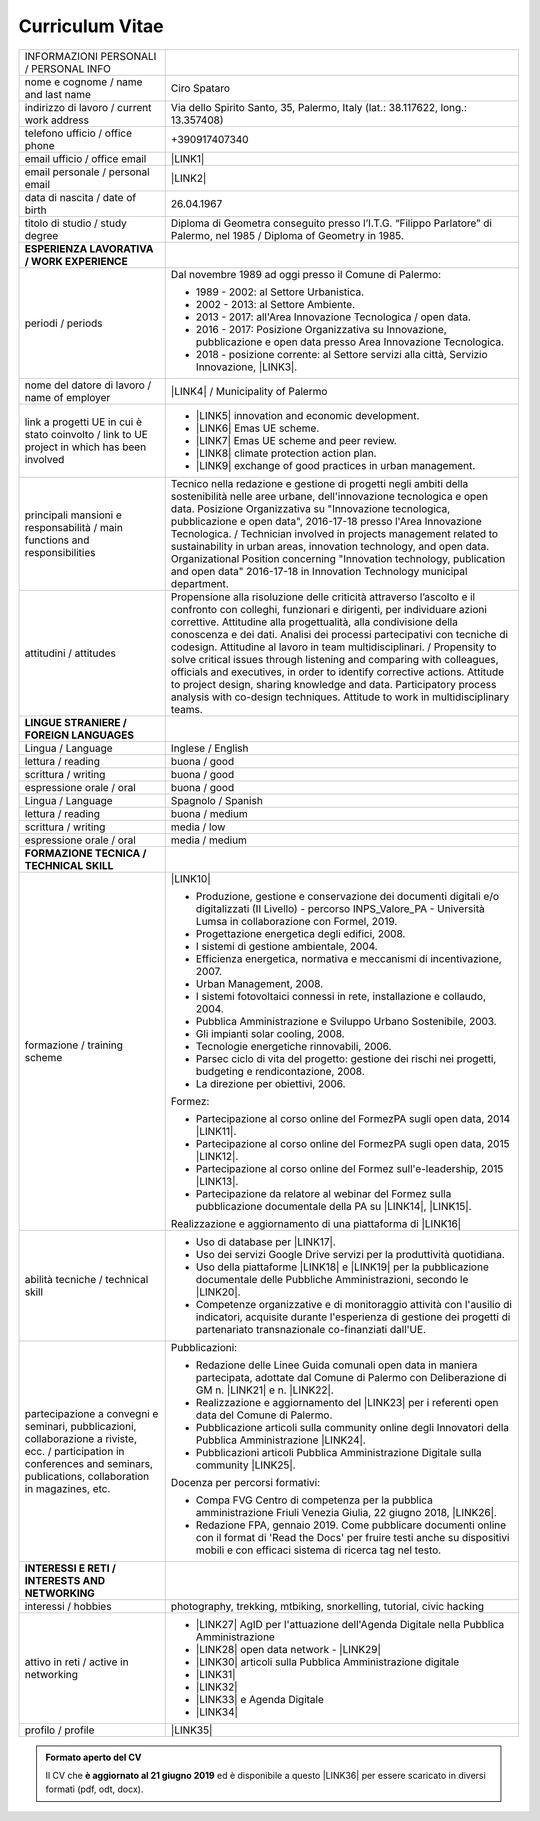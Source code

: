
.. _h4316791519616a3f70c17e6c362233:

Curriculum Vitae 
#################


+--------------------------------------------------------------------------------------------------------------------------------------------------------------------------------+--------------------------------------------------------------------------------------------------------------------------------------------------------------------------------------------------------------------------------------------------------------------------------------------------------------------------------------------------------------------------------------------------------------------------------------------------------------------------------------------------------------------------------------------------------------------------------------------------------------------------------------------------------------------------------------+
|INFORMAZIONI PERSONALI / PERSONAL INFO                                                                                                                                          |                                                                                                                                                                                                                                                                                                                                                                                                                                                                                                                                                                                                                                                                                      |
+--------------------------------------------------------------------------------------------------------------------------------------------------------------------------------+--------------------------------------------------------------------------------------------------------------------------------------------------------------------------------------------------------------------------------------------------------------------------------------------------------------------------------------------------------------------------------------------------------------------------------------------------------------------------------------------------------------------------------------------------------------------------------------------------------------------------------------------------------------------------------------+
|nome e cognome / name and last name                                                                                                                                             |Ciro Spataro                                                                                                                                                                                                                                                                                                                                                                                                                                                                                                                                                                                                                                                                          |
+--------------------------------------------------------------------------------------------------------------------------------------------------------------------------------+--------------------------------------------------------------------------------------------------------------------------------------------------------------------------------------------------------------------------------------------------------------------------------------------------------------------------------------------------------------------------------------------------------------------------------------------------------------------------------------------------------------------------------------------------------------------------------------------------------------------------------------------------------------------------------------+
|indirizzo di lavoro / current work address                                                                                                                                      |Via dello Spirito Santo, 35, Palermo, Italy (lat.: 38.117622, long.: 13.357408)                                                                                                                                                                                                                                                                                                                                                                                                                                                                                                                                                                                                       |
+--------------------------------------------------------------------------------------------------------------------------------------------------------------------------------+--------------------------------------------------------------------------------------------------------------------------------------------------------------------------------------------------------------------------------------------------------------------------------------------------------------------------------------------------------------------------------------------------------------------------------------------------------------------------------------------------------------------------------------------------------------------------------------------------------------------------------------------------------------------------------------+
|telefono ufficio / office phone                                                                                                                                                 |+390917407340                                                                                                                                                                                                                                                                                                                                                                                                                                                                                                                                                                                                                                                                         |
+--------------------------------------------------------------------------------------------------------------------------------------------------------------------------------+--------------------------------------------------------------------------------------------------------------------------------------------------------------------------------------------------------------------------------------------------------------------------------------------------------------------------------------------------------------------------------------------------------------------------------------------------------------------------------------------------------------------------------------------------------------------------------------------------------------------------------------------------------------------------------------+
|email ufficio / office email                                                                                                                                                    |\ |LINK1|\                                                                                                                                                                                                                                                                                                                                                                                                                                                                                                                                                                                                                                                                            |
+--------------------------------------------------------------------------------------------------------------------------------------------------------------------------------+--------------------------------------------------------------------------------------------------------------------------------------------------------------------------------------------------------------------------------------------------------------------------------------------------------------------------------------------------------------------------------------------------------------------------------------------------------------------------------------------------------------------------------------------------------------------------------------------------------------------------------------------------------------------------------------+
|email personale / personal email                                                                                                                                                |\ |LINK2|\                                                                                                                                                                                                                                                                                                                                                                                                                                                                                                                                                                                                                                                                            |
+--------------------------------------------------------------------------------------------------------------------------------------------------------------------------------+--------------------------------------------------------------------------------------------------------------------------------------------------------------------------------------------------------------------------------------------------------------------------------------------------------------------------------------------------------------------------------------------------------------------------------------------------------------------------------------------------------------------------------------------------------------------------------------------------------------------------------------------------------------------------------------+
|data di nascita / date of birth                                                                                                                                                 |26.04.1967                                                                                                                                                                                                                                                                                                                                                                                                                                                                                                                                                                                                                                                                            |
+--------------------------------------------------------------------------------------------------------------------------------------------------------------------------------+--------------------------------------------------------------------------------------------------------------------------------------------------------------------------------------------------------------------------------------------------------------------------------------------------------------------------------------------------------------------------------------------------------------------------------------------------------------------------------------------------------------------------------------------------------------------------------------------------------------------------------------------------------------------------------------+
|titolo di studio / study degree                                                                                                                                                 |Diploma di Geometra conseguito presso l’I.T.G. “Filippo Parlatore” di Palermo, nel 1985 / Diploma of Geometry in 1985.                                                                                                                                                                                                                                                                                                                                                                                                                                                                                                                                                                |
+--------------------------------------------------------------------------------------------------------------------------------------------------------------------------------+--------------------------------------------------------------------------------------------------------------------------------------------------------------------------------------------------------------------------------------------------------------------------------------------------------------------------------------------------------------------------------------------------------------------------------------------------------------------------------------------------------------------------------------------------------------------------------------------------------------------------------------------------------------------------------------+
|\ |STYLE0|\                                                                                                                                                                     |                                                                                                                                                                                                                                                                                                                                                                                                                                                                                                                                                                                                                                                                                      |
+--------------------------------------------------------------------------------------------------------------------------------------------------------------------------------+--------------------------------------------------------------------------------------------------------------------------------------------------------------------------------------------------------------------------------------------------------------------------------------------------------------------------------------------------------------------------------------------------------------------------------------------------------------------------------------------------------------------------------------------------------------------------------------------------------------------------------------------------------------------------------------+
|periodi / periods                                                                                                                                                               |Dal novembre 1989 ad oggi presso il Comune di Palermo:                                                                                                                                                                                                                                                                                                                                                                                                                                                                                                                                                                                                                                |
|                                                                                                                                                                                |                                                                                                                                                                                                                                                                                                                                                                                                                                                                                                                                                                                                                                                                                      |
|                                                                                                                                                                                |* 1989 - 2002: al Settore Urbanistica.                                                                                                                                                                                                                                                                                                                                                                                                                                                                                                                                                                                                                                                |
|                                                                                                                                                                                |                                                                                                                                                                                                                                                                                                                                                                                                                                                                                                                                                                                                                                                                                      |
|                                                                                                                                                                                |* 2002 - 2013: al Settore Ambiente.                                                                                                                                                                                                                                                                                                                                                                                                                                                                                                                                                                                                                                                   |
|                                                                                                                                                                                |                                                                                                                                                                                                                                                                                                                                                                                                                                                                                                                                                                                                                                                                                      |
|                                                                                                                                                                                |* 2013 - 2017: all'Area Innovazione Tecnologica / open data.                                                                                                                                                                                                                                                                                                                                                                                                                                                                                                                                                                                                                          |
|                                                                                                                                                                                |                                                                                                                                                                                                                                                                                                                                                                                                                                                                                                                                                                                                                                                                                      |
|                                                                                                                                                                                |* 2016 - 2017: Posizione Organizzativa su Innovazione, pubblicazione e open data presso Area Innovazione Tecnologica.                                                                                                                                                                                                                                                                                                                                                                                                                                                                                                                                                                 |
|                                                                                                                                                                                |                                                                                                                                                                                                                                                                                                                                                                                                                                                                                                                                                                                                                                                                                      |
|                                                                                                                                                                                |* 2018 - posizione corrente: al Settore servizi alla città,  Servizio Innovazione, \ |LINK3|\ .                                                                                                                                                                                                                                                                                                                                                                                                                                                                                                                                                                                       |
+--------------------------------------------------------------------------------------------------------------------------------------------------------------------------------+--------------------------------------------------------------------------------------------------------------------------------------------------------------------------------------------------------------------------------------------------------------------------------------------------------------------------------------------------------------------------------------------------------------------------------------------------------------------------------------------------------------------------------------------------------------------------------------------------------------------------------------------------------------------------------------+
|nome del datore di lavoro / name of employer                                                                                                                                    |\ |LINK4|\  /  Municipality of Palermo                                                                                                                                                                                                                                                                                                                                                                                                                                                                                                                                                                                                                                                |
+--------------------------------------------------------------------------------------------------------------------------------------------------------------------------------+--------------------------------------------------------------------------------------------------------------------------------------------------------------------------------------------------------------------------------------------------------------------------------------------------------------------------------------------------------------------------------------------------------------------------------------------------------------------------------------------------------------------------------------------------------------------------------------------------------------------------------------------------------------------------------------+
|link a progetti UE in cui è stato coinvolto / link to UE project in which has been involved                                                                                     |* \ |LINK5|\   innovation and economic development.                                                                                                                                                                                                                                                                                                                                                                                                                                                                                                                                                                                                                                   |
|                                                                                                                                                                                |                                                                                                                                                                                                                                                                                                                                                                                                                                                                                                                                                                                                                                                                                      |
|                                                                                                                                                                                |* \ |LINK6|\   Emas UE scheme.                                                                                                                                                                                                                                                                                                                                                                                                                                                                                                                                                                                                                                                        |
|                                                                                                                                                                                |                                                                                                                                                                                                                                                                                                                                                                                                                                                                                                                                                                                                                                                                                      |
|                                                                                                                                                                                |* \ |LINK7|\   Emas UE scheme and peer review.                                                                                                                                                                                                                                                                                                                                                                                                                                                                                                                                                                                                                                        |
|                                                                                                                                                                                |                                                                                                                                                                                                                                                                                                                                                                                                                                                                                                                                                                                                                                                                                      |
|                                                                                                                                                                                |* \ |LINK8|\   climate protection action plan.                                                                                                                                                                                                                                                                                                                                                                                                                                                                                                                                                                                                                                        |
|                                                                                                                                                                                |                                                                                                                                                                                                                                                                                                                                                                                                                                                                                                                                                                                                                                                                                      |
|                                                                                                                                                                                |* \ |LINK9|\  exchange of good practices in urban management.                                                                                                                                                                                                                                                                                                                                                                                                                                                                                                                                                                                                                         |
+--------------------------------------------------------------------------------------------------------------------------------------------------------------------------------+--------------------------------------------------------------------------------------------------------------------------------------------------------------------------------------------------------------------------------------------------------------------------------------------------------------------------------------------------------------------------------------------------------------------------------------------------------------------------------------------------------------------------------------------------------------------------------------------------------------------------------------------------------------------------------------+
|principali mansioni e responsabilità  /  main functions and responsibilities                                                                                                    |Tecnico nella redazione e gestione di progetti negli ambiti della sostenibilità nelle aree urbane, dell'innovazione tecnologica e open data. Posizione Organizzativa su "Innovazione  tecnologica, pubblicazione e open data", 2016-17-18 presso l'Area Innovazione Tecnologica.  /  Technician involved in projects management related  to sustainability in urban areas, innovation technology, and open data. Organizational Position concerning "Innovation technology, publication and open data" 2016-17-18 in Innovation Technology  municipal department.                                                                                                                     |
+--------------------------------------------------------------------------------------------------------------------------------------------------------------------------------+--------------------------------------------------------------------------------------------------------------------------------------------------------------------------------------------------------------------------------------------------------------------------------------------------------------------------------------------------------------------------------------------------------------------------------------------------------------------------------------------------------------------------------------------------------------------------------------------------------------------------------------------------------------------------------------+
|attitudini / attitudes                                                                                                                                                          |Propensione alla risoluzione delle criticità attraverso l’ascolto e il confronto con colleghi, funzionari e dirigenti, per individuare azioni correttive. Attitudine alla progettualità,  alla condivisione della conoscenza e dei dati.  Analisi dei processi  partecipativi  con tecniche  di  codesign.  Attitudine al lavoro in team multidisciplinari. / Propensity to solve critical issues through listening and comparing with colleagues, officials and executives, in order to identify corrective actions. Attitude to project design, sharing knowledge and data.  Participatory process analysis with co-design techniques.  Attitude to work in multidisciplinary teams.|
+--------------------------------------------------------------------------------------------------------------------------------------------------------------------------------+--------------------------------------------------------------------------------------------------------------------------------------------------------------------------------------------------------------------------------------------------------------------------------------------------------------------------------------------------------------------------------------------------------------------------------------------------------------------------------------------------------------------------------------------------------------------------------------------------------------------------------------------------------------------------------------+
|\ |STYLE1|\                                                                                                                                                                     |                                                                                                                                                                                                                                                                                                                                                                                                                                                                                                                                                                                                                                                                                      |
+--------------------------------------------------------------------------------------------------------------------------------------------------------------------------------+--------------------------------------------------------------------------------------------------------------------------------------------------------------------------------------------------------------------------------------------------------------------------------------------------------------------------------------------------------------------------------------------------------------------------------------------------------------------------------------------------------------------------------------------------------------------------------------------------------------------------------------------------------------------------------------+
|Lingua / Language                                                                                                                                                               |Inglese / English                                                                                                                                                                                                                                                                                                                                                                                                                                                                                                                                                                                                                                                                     |
+--------------------------------------------------------------------------------------------------------------------------------------------------------------------------------+--------------------------------------------------------------------------------------------------------------------------------------------------------------------------------------------------------------------------------------------------------------------------------------------------------------------------------------------------------------------------------------------------------------------------------------------------------------------------------------------------------------------------------------------------------------------------------------------------------------------------------------------------------------------------------------+
|lettura / reading                                                                                                                                                               |buona / good                                                                                                                                                                                                                                                                                                                                                                                                                                                                                                                                                                                                                                                                          |
+--------------------------------------------------------------------------------------------------------------------------------------------------------------------------------+--------------------------------------------------------------------------------------------------------------------------------------------------------------------------------------------------------------------------------------------------------------------------------------------------------------------------------------------------------------------------------------------------------------------------------------------------------------------------------------------------------------------------------------------------------------------------------------------------------------------------------------------------------------------------------------+
|scrittura / writing                                                                                                                                                             |buona / good                                                                                                                                                                                                                                                                                                                                                                                                                                                                                                                                                                                                                                                                          |
+--------------------------------------------------------------------------------------------------------------------------------------------------------------------------------+--------------------------------------------------------------------------------------------------------------------------------------------------------------------------------------------------------------------------------------------------------------------------------------------------------------------------------------------------------------------------------------------------------------------------------------------------------------------------------------------------------------------------------------------------------------------------------------------------------------------------------------------------------------------------------------+
|espressione orale / oral                                                                                                                                                        |buona / good                                                                                                                                                                                                                                                                                                                                                                                                                                                                                                                                                                                                                                                                          |
+--------------------------------------------------------------------------------------------------------------------------------------------------------------------------------+--------------------------------------------------------------------------------------------------------------------------------------------------------------------------------------------------------------------------------------------------------------------------------------------------------------------------------------------------------------------------------------------------------------------------------------------------------------------------------------------------------------------------------------------------------------------------------------------------------------------------------------------------------------------------------------+
|Lingua / Language                                                                                                                                                               |Spagnolo / Spanish                                                                                                                                                                                                                                                                                                                                                                                                                                                                                                                                                                                                                                                                    |
+--------------------------------------------------------------------------------------------------------------------------------------------------------------------------------+--------------------------------------------------------------------------------------------------------------------------------------------------------------------------------------------------------------------------------------------------------------------------------------------------------------------------------------------------------------------------------------------------------------------------------------------------------------------------------------------------------------------------------------------------------------------------------------------------------------------------------------------------------------------------------------+
|lettura / reading                                                                                                                                                               |buona / medium                                                                                                                                                                                                                                                                                                                                                                                                                                                                                                                                                                                                                                                                        |
+--------------------------------------------------------------------------------------------------------------------------------------------------------------------------------+--------------------------------------------------------------------------------------------------------------------------------------------------------------------------------------------------------------------------------------------------------------------------------------------------------------------------------------------------------------------------------------------------------------------------------------------------------------------------------------------------------------------------------------------------------------------------------------------------------------------------------------------------------------------------------------+
|scrittura / writing                                                                                                                                                             |media / low                                                                                                                                                                                                                                                                                                                                                                                                                                                                                                                                                                                                                                                                           |
+--------------------------------------------------------------------------------------------------------------------------------------------------------------------------------+--------------------------------------------------------------------------------------------------------------------------------------------------------------------------------------------------------------------------------------------------------------------------------------------------------------------------------------------------------------------------------------------------------------------------------------------------------------------------------------------------------------------------------------------------------------------------------------------------------------------------------------------------------------------------------------+
|espressione orale / oral                                                                                                                                                        |media / medium                                                                                                                                                                                                                                                                                                                                                                                                                                                                                                                                                                                                                                                                        |
+--------------------------------------------------------------------------------------------------------------------------------------------------------------------------------+--------------------------------------------------------------------------------------------------------------------------------------------------------------------------------------------------------------------------------------------------------------------------------------------------------------------------------------------------------------------------------------------------------------------------------------------------------------------------------------------------------------------------------------------------------------------------------------------------------------------------------------------------------------------------------------+
|\ |STYLE2|\                                                                                                                                                                     |                                                                                                                                                                                                                                                                                                                                                                                                                                                                                                                                                                                                                                                                                      |
+--------------------------------------------------------------------------------------------------------------------------------------------------------------------------------+--------------------------------------------------------------------------------------------------------------------------------------------------------------------------------------------------------------------------------------------------------------------------------------------------------------------------------------------------------------------------------------------------------------------------------------------------------------------------------------------------------------------------------------------------------------------------------------------------------------------------------------------------------------------------------------+
|formazione / training scheme                                                                                                                                                    |\ |LINK10|\                                                                                                                                                                                                                                                                                                                                                                                                                                                                                                                                                                                                                                                                           |
|                                                                                                                                                                                |                                                                                                                                                                                                                                                                                                                                                                                                                                                                                                                                                                                                                                                                                      |
|                                                                                                                                                                                |* Produzione, gestione e conservazione dei documenti digitali e/o digitalizzati (II Livello) - percorso INPS_Valore_PA - Università Lumsa in collaborazione con Formel, 2019.                                                                                                                                                                                                                                                                                                                                                                                                                                                                                                         |
|                                                                                                                                                                                |                                                                                                                                                                                                                                                                                                                                                                                                                                                                                                                                                                                                                                                                                      |
|                                                                                                                                                                                |* Progettazione energetica degli edifici, 2008.                                                                                                                                                                                                                                                                                                                                                                                                                                                                                                                                                                                                                                       |
|                                                                                                                                                                                |                                                                                                                                                                                                                                                                                                                                                                                                                                                                                                                                                                                                                                                                                      |
|                                                                                                                                                                                |* I  sistemi  di  gestione  ambientale,  2004.                                                                                                                                                                                                                                                                                                                                                                                                                                                                                                                                                                                                                                        |
|                                                                                                                                                                                |                                                                                                                                                                                                                                                                                                                                                                                                                                                                                                                                                                                                                                                                                      |
|                                                                                                                                                                                |* Efficienza  energetica,  normativa  e  meccanismi  di incentivazione, 2007.                                                                                                                                                                                                                                                                                                                                                                                                                                                                                                                                                                                                         |
|                                                                                                                                                                                |                                                                                                                                                                                                                                                                                                                                                                                                                                                                                                                                                                                                                                                                                      |
|                                                                                                                                                                                |* Urban Management, 2008.                                                                                                                                                                                                                                                                                                                                                                                                                                                                                                                                                                                                                                                             |
|                                                                                                                                                                                |                                                                                                                                                                                                                                                                                                                                                                                                                                                                                                                                                                                                                                                                                      |
|                                                                                                                                                                                |* I sistemi  fotovoltaici  connessi  in  rete, installazione  e collaudo, 2004.                                                                                                                                                                                                                                                                                                                                                                                                                                                                                                                                                                                                       |
|                                                                                                                                                                                |                                                                                                                                                                                                                                                                                                                                                                                                                                                                                                                                                                                                                                                                                      |
|                                                                                                                                                                                |* Pubblica Amministrazione e Sviluppo Urbano Sostenibile, 2003.                                                                                                                                                                                                                                                                                                                                                                                                                                                                                                                                                                                                                       |
|                                                                                                                                                                                |                                                                                                                                                                                                                                                                                                                                                                                                                                                                                                                                                                                                                                                                                      |
|                                                                                                                                                                                |* Gli impianti solar cooling, 2008.                                                                                                                                                                                                                                                                                                                                                                                                                                                                                                                                                                                                                                                   |
|                                                                                                                                                                                |                                                                                                                                                                                                                                                                                                                                                                                                                                                                                                                                                                                                                                                                                      |
|                                                                                                                                                                                |* Tecnologie  energetiche  rinnovabili, 2006.                                                                                                                                                                                                                                                                                                                                                                                                                                                                                                                                                                                                                                         |
|                                                                                                                                                                                |                                                                                                                                                                                                                                                                                                                                                                                                                                                                                                                                                                                                                                                                                      |
|                                                                                                                                                                                |* Parsec ciclo di vita del progetto: gestione dei rischi nei progetti, budgeting e rendicontazione, 2008.                                                                                                                                                                                                                                                                                                                                                                                                                                                                                                                                                                             |
|                                                                                                                                                                                |                                                                                                                                                                                                                                                                                                                                                                                                                                                                                                                                                                                                                                                                                      |
|                                                                                                                                                                                |* La direzione per obiettivi, 2006.                                                                                                                                                                                                                                                                                                                                                                                                                                                                                                                                                                                                                                                   |
|                                                                                                                                                                                |                                                                                                                                                                                                                                                                                                                                                                                                                                                                                                                                                                                                                                                                                      |
|                                                                                                                                                                                |Formez:                                                                                                                                                                                                                                                                                                                                                                                                                                                                                                                                                                                                                                                                               |
|                                                                                                                                                                                |                                                                                                                                                                                                                                                                                                                                                                                                                                                                                                                                                                                                                                                                                      |
|                                                                                                                                                                                |* Partecipazione al corso online del FormezPA sugli open data, 2014 \ |LINK11|\ .                                                                                                                                                                                                                                                                                                                                                                                                                                                                                                                                                                                                     |
|                                                                                                                                                                                |                                                                                                                                                                                                                                                                                                                                                                                                                                                                                                                                                                                                                                                                                      |
|                                                                                                                                                                                |* Partecipazione  al corso  online  del  FormezPA sugli open data,  2015 \ |LINK12|\ .                                                                                                                                                                                                                                                                                                                                                                                                                                                                                                                                                                                                |
|                                                                                                                                                                                |                                                                                                                                                                                                                                                                                                                                                                                                                                                                                                                                                                                                                                                                                      |
|                                                                                                                                                                                |* Partecipazione  al corso   online   del   Formez   sull'e-leadership, 2015 \ |LINK13|\ .                                                                                                                                                                                                                                                                                                                                                                                                                                                                                                                                                                                            |
|                                                                                                                                                                                |                                                                                                                                                                                                                                                                                                                                                                                                                                                                                                                                                                                                                                                                                      |
|                                                                                                                                                                                |* Partecipazione da relatore al webinar del Formez sulla pubblicazione documentale della PA su \ |LINK14|\ ,  \ |LINK15|\ .                                                                                                                                                                                                                                                                                                                                                                                                                                                                                                                                                           |
|                                                                                                                                                                                |                                                                                                                                                                                                                                                                                                                                                                                                                                                                                                                                                                                                                                                                                      |
|                                                                                                                                                                                |                                                                                                                                                                                                                                                                                                                                                                                                                                                                                                                                                                                                                                                                                      |
|                                                                                                                                                                                |                                                                                                                                                                                                                                                                                                                                                                                                                                                                                                                                                                                                                                                                                      |
|                                                                                                                                                                                |Realizzazione e aggiornamento di una piattaforma di \ |LINK16|\                                                                                                                                                                                                                                                                                                                                                                                                                                                                                                                                                                                                                       |
+--------------------------------------------------------------------------------------------------------------------------------------------------------------------------------+--------------------------------------------------------------------------------------------------------------------------------------------------------------------------------------------------------------------------------------------------------------------------------------------------------------------------------------------------------------------------------------------------------------------------------------------------------------------------------------------------------------------------------------------------------------------------------------------------------------------------------------------------------------------------------------+
|abilità tecniche / technical skill                                                                                                                                              |* Uso di database per \ |LINK17|\ .                                                                                                                                                                                                                                                                                                                                                                                                                                                                                                                                                                                                                                                   |
|                                                                                                                                                                                |                                                                                                                                                                                                                                                                                                                                                                                                                                                                                                                                                                                                                                                                                      |
|                                                                                                                                                                                |* Uso dei servizi Google Drive servizi per la produttività quotidiana.                                                                                                                                                                                                                                                                                                                                                                                                                                                                                                                                                                                                                |
|                                                                                                                                                                                |                                                                                                                                                                                                                                                                                                                                                                                                                                                                                                                                                                                                                                                                                      |
|                                                                                                                                                                                |* Uso della piattaforme \ |LINK18|\  e \ |LINK19|\  per la pubblicazione documentale delle Pubbliche Amministrazioni, secondo le \ |LINK20|\ .                                                                                                                                                                                                                                                                                                                                                                                                                                                                                                                                        |
|                                                                                                                                                                                |                                                                                                                                                                                                                                                                                                                                                                                                                                                                                                                                                                                                                                                                                      |
|                                                                                                                                                                                |* Competenze organizzative e di monitoraggio attività con l'ausilio di indicatori, acquisite durante l'esperienza di gestione dei progetti di partenariato transnazionale co-finanziati dall'UE.                                                                                                                                                                                                                                                                                                                                                                                                                                                                                      |
+--------------------------------------------------------------------------------------------------------------------------------------------------------------------------------+--------------------------------------------------------------------------------------------------------------------------------------------------------------------------------------------------------------------------------------------------------------------------------------------------------------------------------------------------------------------------------------------------------------------------------------------------------------------------------------------------------------------------------------------------------------------------------------------------------------------------------------------------------------------------------------+
|partecipazione a convegni e seminari, pubblicazioni, collaborazione a riviste, ecc. / participation in conferences and seminars, publications, collaboration in magazines, etc. |Pubblicazioni:                                                                                                                                                                                                                                                                                                                                                                                                                                                                                                                                                                                                                                                                        |
|                                                                                                                                                                                |                                                                                                                                                                                                                                                                                                                                                                                                                                                                                                                                                                                                                                                                                      |
|                                                                                                                                                                                |* Redazione delle Linee Guida comunali open data in maniera partecipata, adottate dal Comune di Palermo con Deliberazione di GM n. \ |LINK21|\  e n. \ |LINK22|\ .                                                                                                                                                                                                                                                                                                                                                                                                                                                                                                                    |
|                                                                                                                                                                                |                                                                                                                                                                                                                                                                                                                                                                                                                                                                                                                                                                                                                                                                                      |
|                                                                                                                                                                                |* Realizzazione e aggiornamento del  \ |LINK23|\  per i referenti open data del Comune di Palermo.                                                                                                                                                                                                                                                                                                                                                                                                                                                                                                                                                                                    |
|                                                                                                                                                                                |                                                                                                                                                                                                                                                                                                                                                                                                                                                                                                                                                                                                                                                                                      |
|                                                                                                                                                                                |* Pubblicazione articoli sulla community online degli Innovatori della Pubblica Amministrazione \ |LINK24|\ .                                                                                                                                                                                                                                                                                                                                                                                                                                                                                                                                                                         |
|                                                                                                                                                                                |                                                                                                                                                                                                                                                                                                                                                                                                                                                                                                                                                                                                                                                                                      |
|                                                                                                                                                                                |* Pubblicazioni articoli Pubblica Amministrazione Digitale sulla community \ |LINK25|\ .                                                                                                                                                                                                                                                                                                                                                                                                                                                                                                                                                                                              |
|                                                                                                                                                                                |                                                                                                                                                                                                                                                                                                                                                                                                                                                                                                                                                                                                                                                                                      |
|                                                                                                                                                                                |Docenza per percorsi formativi:                                                                                                                                                                                                                                                                                                                                                                                                                                                                                                                                                                                                                                                       |
|                                                                                                                                                                                |                                                                                                                                                                                                                                                                                                                                                                                                                                                                                                                                                                                                                                                                                      |
|                                                                                                                                                                                |* Compa FVG Centro di competenza per la pubblica amministrazione Friuli Venezia Giulia, 22 giugno 2018,  \ |LINK26|\ .                                                                                                                                                                                                                                                                                                                                                                                                                                                                                                                                                                |
|                                                                                                                                                                                |                                                                                                                                                                                                                                                                                                                                                                                                                                                                                                                                                                                                                                                                                      |
|                                                                                                                                                                                |* Redazione FPA, gennaio 2019. Come pubblicare documenti online con il format di 'Read the Docs' per fruire testi anche su dispositivi mobili e con efficaci sistema di ricerca tag nel testo.                                                                                                                                                                                                                                                                                                                                                                                                                                                                                        |
+--------------------------------------------------------------------------------------------------------------------------------------------------------------------------------+--------------------------------------------------------------------------------------------------------------------------------------------------------------------------------------------------------------------------------------------------------------------------------------------------------------------------------------------------------------------------------------------------------------------------------------------------------------------------------------------------------------------------------------------------------------------------------------------------------------------------------------------------------------------------------------+
|\ |STYLE3|\                                                                                                                                                                     |                                                                                                                                                                                                                                                                                                                                                                                                                                                                                                                                                                                                                                                                                      |
+--------------------------------------------------------------------------------------------------------------------------------------------------------------------------------+--------------------------------------------------------------------------------------------------------------------------------------------------------------------------------------------------------------------------------------------------------------------------------------------------------------------------------------------------------------------------------------------------------------------------------------------------------------------------------------------------------------------------------------------------------------------------------------------------------------------------------------------------------------------------------------+
|interessi / hobbies                                                                                                                                                             |photography, trekking, mtbiking, snorkelling, tutorial, civic hacking                                                                                                                                                                                                                                                                                                                                                                                                                                                                                                                                                                                                                 |
+--------------------------------------------------------------------------------------------------------------------------------------------------------------------------------+--------------------------------------------------------------------------------------------------------------------------------------------------------------------------------------------------------------------------------------------------------------------------------------------------------------------------------------------------------------------------------------------------------------------------------------------------------------------------------------------------------------------------------------------------------------------------------------------------------------------------------------------------------------------------------------+
|attivo in reti / active in networking                                                                                                                                           |* \ |LINK27|\  AgID per l'attuazione dell'Agenda Digitale nella Pubblica Amministrazione                                                                                                                                                                                                                                                                                                                                                                                                                                                                                                                                                                                              |
|                                                                                                                                                                                |                                                                                                                                                                                                                                                                                                                                                                                                                                                                                                                                                                                                                                                                                      |
|                                                                                                                                                                                |* \ |LINK28|\  open data network - \ |LINK29|\                                                                                                                                                                                                                                                                                                                                                                                                                                                                                                                                                                                                                                        |
|                                                                                                                                                                                |                                                                                                                                                                                                                                                                                                                                                                                                                                                                                                                                                                                                                                                                                      |
|                                                                                                                                                                                |* \ |LINK30|\  articoli sulla Pubblica Amministrazione digitale                                                                                                                                                                                                                                                                                                                                                                                                                                                                                                                                                                                                                       |
|                                                                                                                                                                                |                                                                                                                                                                                                                                                                                                                                                                                                                                                                                                                                                                                                                                                                                      |
|                                                                                                                                                                                |* \ |LINK31|\                                                                                                                                                                                                                                                                                                                                                                                                                                                                                                                                                                                                                                                                         |
|                                                                                                                                                                                |                                                                                                                                                                                                                                                                                                                                                                                                                                                                                                                                                                                                                                                                                      |
|                                                                                                                                                                                |* \ |LINK32|\                                                                                                                                                                                                                                                                                                                                                                                                                                                                                                                                                                                                                                                                         |
|                                                                                                                                                                                |                                                                                                                                                                                                                                                                                                                                                                                                                                                                                                                                                                                                                                                                                      |
|                                                                                                                                                                                |* \ |LINK33|\  e Agenda Digitale                                                                                                                                                                                                                                                                                                                                                                                                                                                                                                                                                                                                                                                      |
|                                                                                                                                                                                |                                                                                                                                                                                                                                                                                                                                                                                                                                                                                                                                                                                                                                                                                      |
|                                                                                                                                                                                |* \ |LINK34|\                                                                                                                                                                                                                                                                                                                                                                                                                                                                                                                                                                                                                                                                         |
+--------------------------------------------------------------------------------------------------------------------------------------------------------------------------------+--------------------------------------------------------------------------------------------------------------------------------------------------------------------------------------------------------------------------------------------------------------------------------------------------------------------------------------------------------------------------------------------------------------------------------------------------------------------------------------------------------------------------------------------------------------------------------------------------------------------------------------------------------------------------------------+
|profilo / profile                                                                                                                                                               |\ |LINK35|\                                                                                                                                                                                                                                                                                                                                                                                                                                                                                                                                                                                                                                                                           |
+--------------------------------------------------------------------------------------------------------------------------------------------------------------------------------+--------------------------------------------------------------------------------------------------------------------------------------------------------------------------------------------------------------------------------------------------------------------------------------------------------------------------------------------------------------------------------------------------------------------------------------------------------------------------------------------------------------------------------------------------------------------------------------------------------------------------------------------------------------------------------------+




.. admonition:: Formato aperto del CV

    Il CV che **è aggiornato al 21 giugno 2019** ed è disponibile a questo \ |LINK36|\  per essere scaricato in diversi formati (pdf, odt, docx).


.. bottom of content


.. |STYLE0| replace:: **ESPERIENZA LAVORATIVA / WORK EXPERIENCE**

.. |STYLE1| replace:: **LINGUE STRANIERE /  FOREIGN LANGUAGES**

.. |STYLE2| replace:: **FORMAZIONE TECNICA / TECHNICAL SKILL**

.. |STYLE3| replace:: **INTERESSI E RETI / INTERESTS AND NETWORKING**




.. |LINK1| raw:: html

    <a href="mailto:c.spataro@comune.palermo.it">c.spataro@comune.palermo.it</a>

.. |LINK2| raw:: html

    <a href="mailto:cirospat@gmail.com">cirospat@gmail.com</a>

.. |LINK3| raw:: html

    <a href="https://www.comune.palermo.it/unita.php?apt=4&uo=1770&serv=394&sett=138" target="_blank">UO transizione al digitale</a>

.. |LINK4| raw:: html

    <a href="https://www.comune.palermo.it/" target="_blank">Comune di Palermo</a>

.. |LINK5| raw:: html

    <a href="http://poieinkaiprattein.org/cied/" target="_blank">cied</a>

.. |LINK6| raw:: html

    <a href="http://ec.europa.eu/environment/life/project/Projects/index.cfm?fuseaction=search.dspPage&n_proj_id=778&docType=pdf" target="_blank">euro-emas</a>

.. |LINK7| raw:: html

    <a href="http://slideplayer.com/slide/4835066/" target="_blank">etiv</a>

.. |LINK8| raw:: html

    <a href="http://bit.ly/medclima" target="_blank">medclima</a>

.. |LINK9| raw:: html

    <a href="http://www.eurocities.eu/eurocities/projects/URBAN-MATRIX-Targeted-Knowledge-Exchange-on-Urban-Sustainability&tpl=home" target="_blank">urban-matrix</a>

.. |LINK10| raw:: html

    <a href="https://drive.google.com/file/d/0B6CeRtv_wk8XZWM1Nzc1OWYtMGJiYi00YjFjLWIyYTktZWM3N2I2MmYyYWU4/view" target="_blank">Partecipazione a percorsi formativi</a>

.. |LINK11| raw:: html

    <a href="http://eventipa.formez.it/node/29227" target="_blank">eventipa.formez.it/node/29227</a>

.. |LINK12| raw:: html

    <a href="http://eventipa.formez.it/node/57587" target="_blank">eventipa.formez.it/node/57587</a>

.. |LINK13| raw:: html

    <a href="http://eventipa.formez.it/node/57584" target="_blank">eventipa.formez.it/node/57584</a>

.. |LINK14| raw:: html

    <a href="https://docs.italia.it" target="_blank">Docs Italia</a>

.. |LINK15| raw:: html

    <a href="http://eventipa.formez.it/node/148190" target="_blank">eventipa.formez.it/node/148190</a>

.. |LINK16| raw:: html

    <a href="https://sites.google.com/view/opendataformazione" target="_blank">formazione open data</a>

.. |LINK17| raw:: html

    <a href="https://cirospat.github.io/maps/" target="_blank">la costruzione di mappe interattive</a>

.. |LINK18| raw:: html

    <a href="http://readthedocs.io/" target="_blank">Read the Docs</a>

.. |LINK19| raw:: html

    <a href="https://docs.italia.it" target="_blank">Docs Italia</a>

.. |LINK20| raw:: html

    <a href="http://guida-docs-italia.readthedocs.io/it/latest/" target="_blank">linee guida del Team Trasformazione Digitale (AgID)</a>

.. |LINK21| raw:: html

    <a href="https://www.comune.palermo.it/js/server/normative/_13122013090000.pdf" target="_blank">252/2013</a>

.. |LINK22| raw:: html

    <a href="http://linee-guida-open-data-comune-palermo.readthedocs.io/it/latest/" target="_blank">97/2017</a>

.. |LINK23| raw:: html

    <a href="https://sites.google.com/view/opendataformazione" target="_blank">portale didattico su open data</a>

.. |LINK24| raw:: html

    <a href="http://www.innovatoripa.it/blogs/cirospataro" target="_blank">http://www.innovatoripa.it/blogs/cirospataro</a>

.. |LINK25| raw:: html

    <a href="https://medium.com/@cirospat/latest" target="_blank">Medium</a>

.. |LINK26| raw:: html

    <a href="https://compa.fvg.it/Risorse-per-te/Video-Gallery/opendataFVG-2018/Ciro-Spataro" target="_blank">percorso open data del comune di Palermo</a>

.. |LINK27| raw:: html

    <a href="https://forum.italia.it/u/cirospat/activity" target="_blank">forum DocsItalia</a>

.. |LINK28| raw:: html

    <a href="http://opendatasicilia.it/author/cirospat/" target="_blank">opendatasicilia</a>

.. |LINK29| raw:: html

    <a href="https://groups.google.com/forum/#!forum/opendatasicilia" target="_blank">mailing list opendatasicilia</a>

.. |LINK30| raw:: html

    <a href="https://medium.com/@cirospat/latest" target="_blank">medium.com/@cirospat</a>

.. |LINK31| raw:: html

    <a href="https://twitter.com/cirospat" target="_blank">twitter.com/cirospat</a>

.. |LINK32| raw:: html

    <a href="https://www.linkedin.com/in/cirospataro/" target="_blank">linkedin.com/in/cirospataro</a>

.. |LINK33| raw:: html

    <a href="https://www.facebook.com/groups/384577025038311/" target="_blank">Pubblica Amministrazione Digitale</a>

.. |LINK34| raw:: html

    <a href="https://www.facebook.com/groups/cad.ancitel/" target="_blank">Codice Amministrazione Digitale</a>

.. |LINK35| raw:: html

    <a href="https://cirospat.readthedocs.io" target="_blank">cirospat.readthedocs.io</a>

.. |LINK36| raw:: html

    <a href="https://docs.google.com/document/d/1apRGDYexeQPDBWA-yOKEVsJOwQGYk5zUAs2-aJY50rA" target="_blank">link</a>

